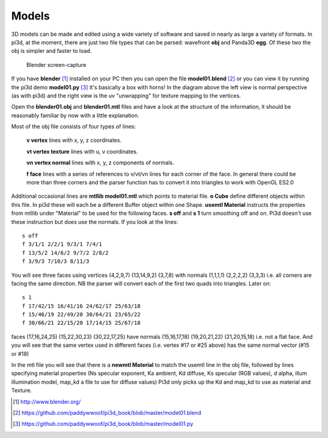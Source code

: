.. highlight:: python
   :linenothreshold: 25

Models
======

3D models can be made and edited using a wide variety of software and
saved in nearly as large a variety of formats. In pi3d, at the moment,
there are just two file types that can be parsed: wavefront **obj** and
Panda3D **egg**. Of these two the obj is simpler and faster to load.

.. figure:: blender01.jpg

   Blender screen-capture

If you have **blender** [#]_ installed on your PC then you can open the
file **model01.blend** [#]_ or you can view it by running the pi3d demo
**model01.py** [#]_ It's basically a box with horns! In the diagram above
the left view is normal perspective (as with pi3d) and the right view is
the uv "unwrapping" for texture mapping to the vertices.

Open the **blender01.obj** and **blender01.mtl** files and have a look at
the structure of the information, it should be reasonably familiar by now
with a little explanation.

Most of the obj file consists of four types of lines:

  **v vertex** lines with x, y, z coordinates.

  **vt vertex texture** lines with u, v coordinates.

  **vn vertex normal** lines with x, y, z components of normals.

  **f face** lines with a series of references to v/vt/vn lines for each
  corner of the face. In general there could be more than three corners and the
  parser function has to convert it into triangles to work with OpenGL ES2.0

Additional occasional lines are **mtllib model01.mtl** which points to material file.
**o Cube** define different objects within this file. In pi3d these will
each be a different Buffer object within one Shape. **usemtl Material**
instructs the properties from mtllib under "Material" to be used for the
following faces. **s off** and **s 1** turn smoothing off and on. Pi3d
doesn't use these instruction but does use the normals. If you look at the
lines::

  s off
  f 3/1/1 2/2/1 9/3/1 7/4/1
  f 13/5/2 14/6/2 9/7/2 2/8/2
  f 3/9/3 7/10/3 8/11/3

You will see three faces using vertices (4,2,9,7) (13,14,9,2) (3,7,8) with
normals (1,1,1,1) (2,2,2,2) (3,3,3) i.e. all corners are facing the same
direction. NB the parser will convert each of the first two quads into
triangles. Later on::

  s 1
  f 17/42/15 16/41/16 24/62/17 25/63/18
  f 15/46/19 22/49/20 30/64/21 23/65/22
  f 30/66/21 22/15/20 17/14/15 25/67/18

faces (17,16,24,25) (15,22,30,23) (30,22,17,25) have normals (15,16,17,18) (19,20,21,22)
(21,20,15,18) i.e. not a flat face. And you will see that the same vertex
used in different faces (i.e. vertex #17 or #25 above) has the same normal vector
(#15 or #18)

In the mtl file you will see that there is a **newmtl Material** to match
the usemtl line in the obj file, followed by lines specifying material
properties (Ns specular exponent, Ka ambient, Kd diffuse, Ks specular (RGB
values), d alpha, illum illumination model, map_kd a file to use for diffuse
values) Pi3d only picks up the Kd and map_kd to use as material and Texture.

.. [#] http://www.blender.org/
.. [#] https://github.com/paddywwoof/pi3d_book/blob/master/model01.blend
.. [#] https://github.com/paddywwoof/pi3d_book/blob/master/model01.py

